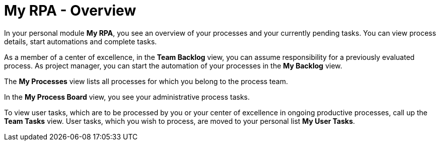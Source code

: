 = My RPA - Overview

In your personal module *My RPA*, you see an overview of your processes and your currently pending tasks. You can view process details, start automations and complete tasks.

As a member of a center of excellence, in the *Team Backlog* view, you can assume responsibility for a previously evaluated process. As project manager, you can start the automation of your processes in the *My Backlog* view.

The *My Processes* view lists all processes for which you belong to the process team.

In the *My Process Board* view, you see your administrative process tasks.

To view user tasks, which are to be processed by you or your center of excellence in ongoing productive processes, call up the *Team Tasks* view. User tasks, which you wish to process, are moved to your personal list *My User Tasks*.
